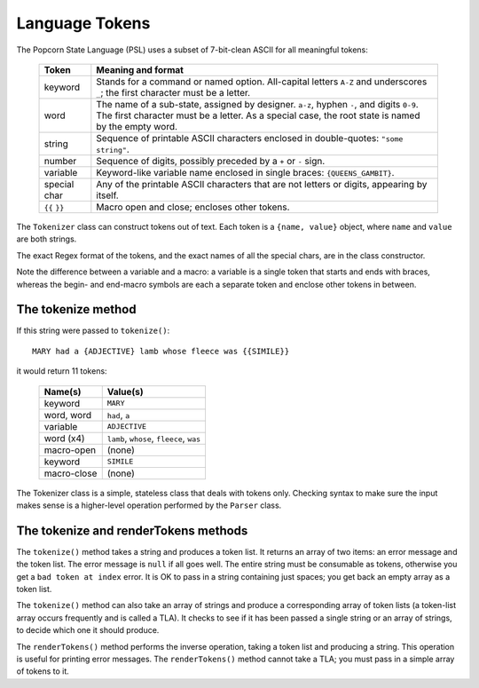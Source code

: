 .. _tokenizer-design:

Language Tokens
================================

The Popcorn State Language (PSL) uses a subset of 7-bit-clean ASCII
for all meaningful tokens:

  ==============  ==============================================
  Token           Meaning and format
  ==============  ==============================================
  keyword         Stands for a command or named option.
                  All-capital letters ``A-Z`` and underscores
                  ``_``; the first character must be a letter.
  
  word            The name of a sub-state, assigned by designer.
                  ``a-z``, hyphen ``-``, and digits ``0-9``.
                  The first character must be a letter.
                  As a special case, the root state is named
                  by the empty word.

  string          Sequence of printable ASCII characters
                  enclosed in double-quotes: ``"some string"``.

  number          Sequence of digits, possibly preceded by a
                  ``+`` or ``-`` sign.

  variable        Keyword-like variable name enclosed in single
                  braces: ``{QUEENS_GAMBIT}``.

  special char    Any of the printable ASCII characters that are
                  not letters or digits, appearing by itself.

  ``{{`` ``}}``   Macro open and close; encloses other tokens.

  ==============  ==============================================
 
The ``Tokenizer`` class can construct tokens out of text.  Each token
is a ``{name, value}`` object, where ``name`` and ``value`` are both
strings.

The exact Regex format of the tokens, and the exact names of all the
special chars, are in the class constructor.

Note the difference between a variable and a macro: a variable is a
single token that starts and ends with braces, whereas the begin- and
end-macro symbols are each a separate token and enclose other tokens
in between.

The tokenize method
^^^^^^^^^^^^^^^^^^^^

If this string were passed to ``tokenize()``::

  MARY had a {ADJECTIVE} lamb whose fleece was {{SIMILE}}

it would return 11 tokens:

  ==============  =====================================================
  Name(s)         Value(s)
  ==============  =====================================================
  keyword         ``MARY``
  word, word      ``had``, ``a``
  variable        ``ADJECTIVE``
  word (x4)       ``lamb``, ``whose``, ``fleece``, ``was``
  macro-open      (none)
  keyword         ``SIMILE``
  macro-close     (none)
  ==============  =====================================================

The Tokenizer class is a simple, stateless class that deals with
tokens only.  Checking syntax to make sure the input makes sense is a
higher-level operation performed by the ``Parser`` class.


The tokenize and renderTokens methods
^^^^^^^^^^^^^^^^^^^^^^^^^^^^^^^^^^^^^^

The ``tokenize()`` method takes a string and produces a token list.
It returns an array of two items: an error message and the token list.
The error message is ``null`` if all goes well. The entire string must
be consumable as tokens, otherwise you get a ``bad token at index``
error. It is OK to pass in a string containing just spaces; you get
back an empty array as a token list.

The ``tokenize()`` method can also take an array of strings and
produce a corresponding array of token lists (a token-list array
occurs frequently and is called a TLA). It checks to see if it has
been passed a single string or an array of strings, to decide which
one it should produce.

The ``renderTokens()`` method performs the inverse operation, taking a
token list and producing a string. This operation is useful for
printing error messages. The ``renderTokens()`` method cannot take a
TLA; you must pass in a simple array of tokens to it.
